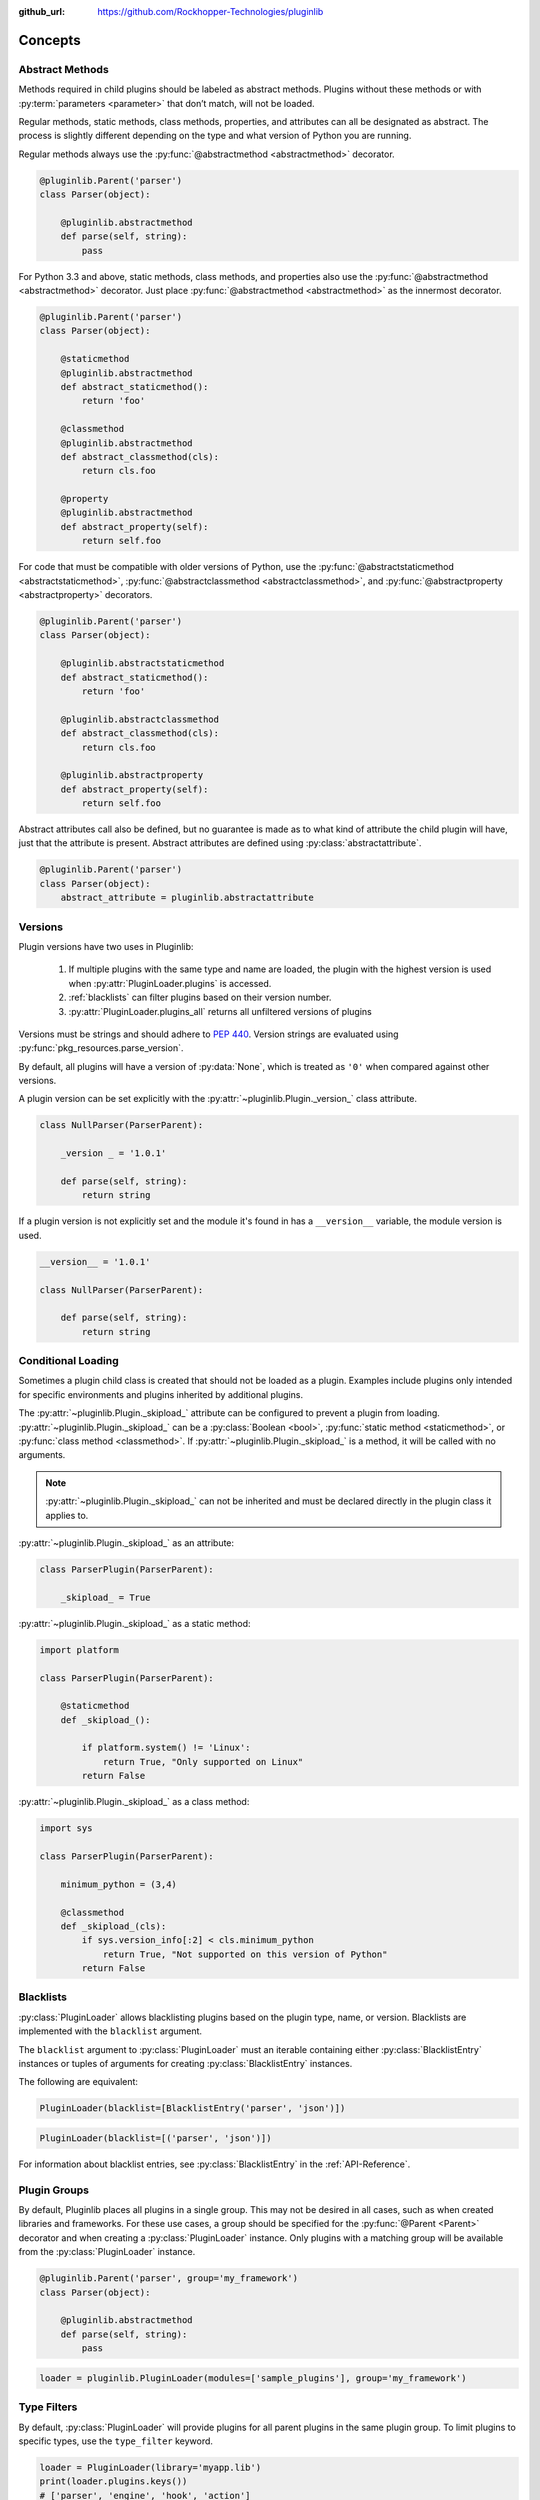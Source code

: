 ..
  Copyright 2018 Avram Lubkin, All Rights Reserved

  This Source Code Form is subject to the terms of the Mozilla Public
  License, v. 2.0. If a copy of the MPL was not distributed with this
  file, You can obtain one at http://mozilla.org/MPL/2.0/.

:github_url: https://github.com/Rockhopper-Technologies/pluginlib

.. py:currentmodule:: pluginlib


Concepts
========

.. _abstract-methods:

Abstract Methods
----------------

Methods required in child plugins should be labeled as abstract methods.
Plugins without these methods or with :py:term:`parameters <parameter>`
that don’t match, will not be loaded.

Regular methods, static methods, class methods, properties, and attributes can all
be designated as abstract. The process is slightly different depending on the type and
what version of Python you are running.

Regular methods always use the :py:func:`@abstractmethod  <abstractmethod>` decorator.

.. code-block:: python

    @pluginlib.Parent('parser')
    class Parser(object):

        @pluginlib.abstractmethod
        def parse(self, string):
            pass

For Python 3.3 and above, static methods, class methods, and properties also use the
:py:func:`@abstractmethod  <abstractmethod>` decorator. Just place
:py:func:`@abstractmethod  <abstractmethod>` as the innermost decorator.

.. code-block:: python

    @pluginlib.Parent('parser')
    class Parser(object):

        @staticmethod
        @pluginlib.abstractmethod
        def abstract_staticmethod():
            return 'foo'

        @classmethod
        @pluginlib.abstractmethod
        def abstract_classmethod(cls):
            return cls.foo

        @property
        @pluginlib.abstractmethod
        def abstract_property(self):
            return self.foo

For code that must be compatible with older versions of Python, use the
:py:func:`@abstractstaticmethod  <abstractstaticmethod>`,
:py:func:`@abstractclassmethod  <abstractclassmethod>`, and
:py:func:`@abstractproperty  <abstractproperty>` decorators.

.. code-block:: python

    @pluginlib.Parent('parser')
    class Parser(object):

        @pluginlib.abstractstaticmethod
        def abstract_staticmethod():
            return 'foo'

        @pluginlib.abstractclassmethod
        def abstract_classmethod(cls):
            return cls.foo

        @pluginlib.abstractproperty
        def abstract_property(self):
            return self.foo

Abstract attributes call also be defined, but no guarantee is made as to what kind of attribute
the child plugin will have, just that the attribute is present.
Abstract attributes are defined using :py:class:`abstractattribute`.

.. code-block:: python

    @pluginlib.Parent('parser')
    class Parser(object):
        abstract_attribute = pluginlib.abstractattribute


.. _versions:

Versions
--------

Plugin versions have two uses in Pluginlib:

    1. If multiple plugins with the same type and name are loaded, the plugin with
       the highest version is used when :py:attr:`PluginLoader.plugins` is accessed.
    2. :ref:`blacklists` can filter plugins based on their version number.
    3. :py:attr:`PluginLoader.plugins_all` returns all unfiltered versions of plugins

Versions must be strings and should adhere to `PEP 440`_. Version strings are
evaluated using :py:func:`pkg_resources.parse_version`.

By default, all plugins will have a version of :py:data:`None`,
which is treated as ``'0'`` when compared against other versions.

A plugin version can be set explicitly with the
:py:attr:`~pluginlib.Plugin._version_` class attribute.

.. code-block:: python

    class NullParser(ParserParent):

        _version _ = '1.0.1'

        def parse(self, string):
            return string

If a plugin version is not explicitly set and the module it's found in
has a ``__version__`` variable, the module version is used.

.. code-block:: python

    __version__ = '1.0.1'

    class NullParser(ParserParent):

        def parse(self, string):
            return string

.. _PEP 440: https://www.python.org/dev/peps/pep-0440/


.. _conditional-loading:

Conditional Loading
-------------------

Sometimes a plugin child class is created that should not be loaded as a plugin.
Examples include plugins only intended for specific environments and plugins inherited
by additional plugins.

The :py:attr:`~pluginlib.Plugin._skipload_` attribute can be configured to prevent a
plugin from loading. :py:attr:`~pluginlib.Plugin._skipload_` can be a :py:class:`Boolean <bool>`,
:py:func:`static method <staticmethod>`, or :py:func:`class method <classmethod>`.
If :py:attr:`~pluginlib.Plugin._skipload_` is a method, it will be called with no arguments.

.. note::
    :py:attr:`~pluginlib.Plugin._skipload_` can not be inherited and must be declared directly
    in the plugin class it applies to.

:py:attr:`~pluginlib.Plugin._skipload_` as an attribute:

.. code-block:: python

    class ParserPlugin(ParserParent):

        _skipload_ = True


:py:attr:`~pluginlib.Plugin._skipload_` as a static method:

.. code-block:: python

    import platform

    class ParserPlugin(ParserParent):

        @staticmethod
        def _skipload_():

            if platform.system() != 'Linux':
                return True, "Only supported on Linux"
            return False

:py:attr:`~pluginlib.Plugin._skipload_` as a class method:

.. code-block:: python

    import sys

    class ParserPlugin(ParserParent):

        minimum_python = (3,4)

        @classmethod
        def _skipload_(cls):
            if sys.version_info[:2] < cls.minimum_python
                return True, "Not supported on this version of Python"
            return False


.. _blacklists:

Blacklists
----------

:py:class:`PluginLoader` allows blacklisting plugins based on the plugin type, name, or version.
Blacklists are implemented with the ``blacklist`` argument.

The ``blacklist`` argument to :py:class:`PluginLoader` must an iterable containing
either :py:class:`BlacklistEntry` instances or tuples of arguments for creating
:py:class:`BlacklistEntry` instances.

The following are equivalent:

.. code-block:: python

    PluginLoader(blacklist=[BlacklistEntry('parser', 'json')])

.. code-block:: python

    PluginLoader(blacklist=[('parser', 'json')])

For information about blacklist entries, see :py:class:`BlacklistEntry` in the :ref:`API-Reference`.


.. _plugin-groups:

Plugin Groups
-------------

By default, Pluginlib places all plugins in a single group. This may not be desired
in all cases, such as when created libraries and frameworks. For these use cases,
a group should be specified for the :py:func:`@Parent <Parent>` decorator and when
creating a :py:class:`PluginLoader` instance. Only plugins with a matching group
will be available from the :py:class:`PluginLoader` instance.

.. code-block:: python

    @pluginlib.Parent('parser', group='my_framework')
    class Parser(object):

        @pluginlib.abstractmethod
        def parse(self, string):
            pass

.. code-block:: python

    loader = pluginlib.PluginLoader(modules=['sample_plugins'], group='my_framework')


.. _type-filters:

Type Filters
------------

By default, :py:class:`PluginLoader` will provide plugins for all parent plugins in the same
plugin group. To limit plugins to specific types, use the ``type_filter`` keyword.

.. code-block:: python

    loader = PluginLoader(library='myapp.lib')
    print(loader.plugins.keys())
    # ['parser', 'engine', 'hook', 'action']

    loader = PluginLoader(library='myapp.lib', type_filter=('parser', 'engine'))
    print(loader.plugins.keys())
    # ['parser', 'engine']



.. _accessing-plugins:

Accessing Plugins
-----------------

Plugins are accessed through :py:class:`PluginLoader` properties and methods. In all cases,
plugins that are filtered out through :ref:`blacklists <blacklists>` or
:ref:`type filters <type-filters>` will not be returned.

Plugins are filtered each time these methods are called, so it is recommended to save the result
to a variable.

:py:attr:`PluginLoader.plugins`
    This property returns the newest version of each available plugin.

:py:attr:`PluginLoader.plugins_all`
    This property returns all versions of each available plugin.

:py:meth:`PluginLoader.get_plugin`
    This method returns a specific plugin or :py:data:`None` if unavailable.

.. code-block:: python

    loader = PluginLoader(library='myapp.lib')

    plugins = loader.plugins
    # {'parser': {'json': <class 'myapp.lib.JSONv2'>}}

    plugins_all = loader.plugins_all
    # {'parser': {'json': {'1.0': <class 'myapp.lib.JSONv1'>,
    #                      '2.0': <class 'myapp.lib.JSONv2'>}}}

    json_parser = loader.get_plugin('parser', 'json')
    # <class 'myapp.lib.JSONv2'>

    json_parser = loader.get_plugin('parser', 'json', '1.0')
    # <class 'myapp.lib.JSONv1'>

    json_parser = loader.get_plugin('parser', 'json', '4.0')
    # None
